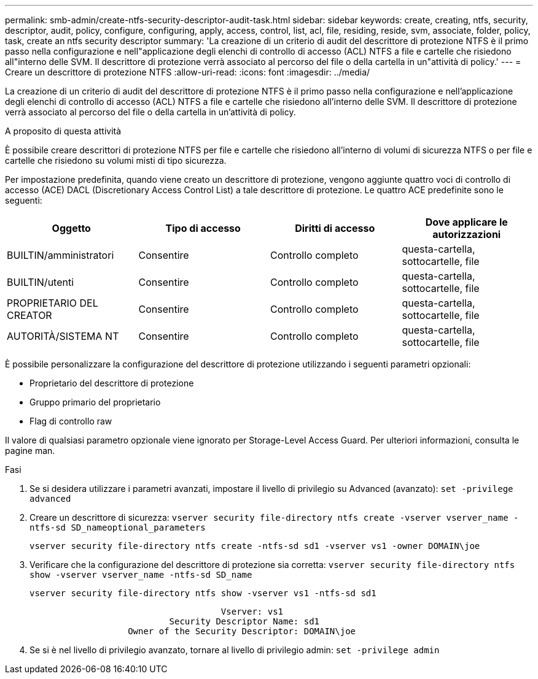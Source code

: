 ---
permalink: smb-admin/create-ntfs-security-descriptor-audit-task.html 
sidebar: sidebar 
keywords: create, creating, ntfs, security, descriptor, audit, policy, configure, configuring, apply, access, control, list, acl, file, residing, reside, svm, associate, folder, policy, task, create an ntfs security descriptor 
summary: 'La creazione di un criterio di audit del descrittore di protezione NTFS è il primo passo nella configurazione e nell"applicazione degli elenchi di controllo di accesso (ACL) NTFS a file e cartelle che risiedono all"interno delle SVM. Il descrittore di protezione verrà associato al percorso del file o della cartella in un"attività di policy.' 
---
= Creare un descrittore di protezione NTFS
:allow-uri-read: 
:icons: font
:imagesdir: ../media/


[role="lead"]
La creazione di un criterio di audit del descrittore di protezione NTFS è il primo passo nella configurazione e nell'applicazione degli elenchi di controllo di accesso (ACL) NTFS a file e cartelle che risiedono all'interno delle SVM. Il descrittore di protezione verrà associato al percorso del file o della cartella in un'attività di policy.

.A proposito di questa attività
È possibile creare descrittori di protezione NTFS per file e cartelle che risiedono all'interno di volumi di sicurezza NTFS o per file e cartelle che risiedono su volumi misti di tipo sicurezza.

Per impostazione predefinita, quando viene creato un descrittore di protezione, vengono aggiunte quattro voci di controllo di accesso (ACE) DACL (Discretionary Access Control List) a tale descrittore di protezione. Le quattro ACE predefinite sono le seguenti:

|===
| Oggetto | Tipo di accesso | Diritti di accesso | Dove applicare le autorizzazioni 


 a| 
BUILTIN/amministratori
 a| 
Consentire
 a| 
Controllo completo
 a| 
questa-cartella, sottocartelle, file



 a| 
BUILTIN/utenti
 a| 
Consentire
 a| 
Controllo completo
 a| 
questa-cartella, sottocartelle, file



 a| 
PROPRIETARIO DEL CREATOR
 a| 
Consentire
 a| 
Controllo completo
 a| 
questa-cartella, sottocartelle, file



 a| 
AUTORITÀ/SISTEMA NT
 a| 
Consentire
 a| 
Controllo completo
 a| 
questa-cartella, sottocartelle, file

|===
È possibile personalizzare la configurazione del descrittore di protezione utilizzando i seguenti parametri opzionali:

* Proprietario del descrittore di protezione
* Gruppo primario del proprietario
* Flag di controllo raw


Il valore di qualsiasi parametro opzionale viene ignorato per Storage-Level Access Guard. Per ulteriori informazioni, consulta le pagine man.

.Fasi
. Se si desidera utilizzare i parametri avanzati, impostare il livello di privilegio su Advanced (avanzato): `set -privilege advanced`
. Creare un descrittore di sicurezza: `vserver security file-directory ntfs create -vserver vserver_name -ntfs-sd SD_nameoptional_parameters`
+
`vserver security file-directory ntfs create -ntfs-sd sd1 -vserver vs1 -owner DOMAIN\joe`

. Verificare che la configurazione del descrittore di protezione sia corretta: `vserver security file-directory ntfs show -vserver vserver_name -ntfs-sd SD_name`
+
[listing]
----
vserver security file-directory ntfs show -vserver vs1 -ntfs-sd sd1
----
+
[listing]
----
                                     Vserver: vs1
                           Security Descriptor Name: sd1
                   Owner of the Security Descriptor: DOMAIN\joe
----
. Se si è nel livello di privilegio avanzato, tornare al livello di privilegio admin: `set -privilege admin`


